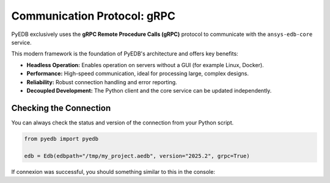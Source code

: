 .. _comms_protocols:

Communication Protocol: gRPC
============================

PyEDB exclusively uses the **gRPC Remote Procedure Calls (gRPC)** protocol to communicate with the ``ansys-edb-core``
service.

This modern framework is the foundation of PyEDB's architecture and offers key benefits:

*   **Headless Operation:** Enables operation on servers without a GUI (for example Linux, Docker).
*   **Performance:** High-speed communication, ideal for processing large, complex designs.
*   **Reliability:** Robust connection handling and error reporting.
*   **Decoupled Development:** The Python client and the core service can be updated independently.

Checking the Connection
-----------------------
You can always check the status and version of the connection from your Python script.

.. code-block:: python

   from pyedb import pyedb

   edb = Edb(edbpath="/tmp/my_project.aedb", version="2025.2", grpc=True)

If connexion was successful, you should something similar to this in the console:

.. code-block:: console
   PyEDB INFO: Using PyEDB with gRPC as Beta until ANSYS 2025R2 official release.
   PyEDB INFO: Logger is initialized in EDB.